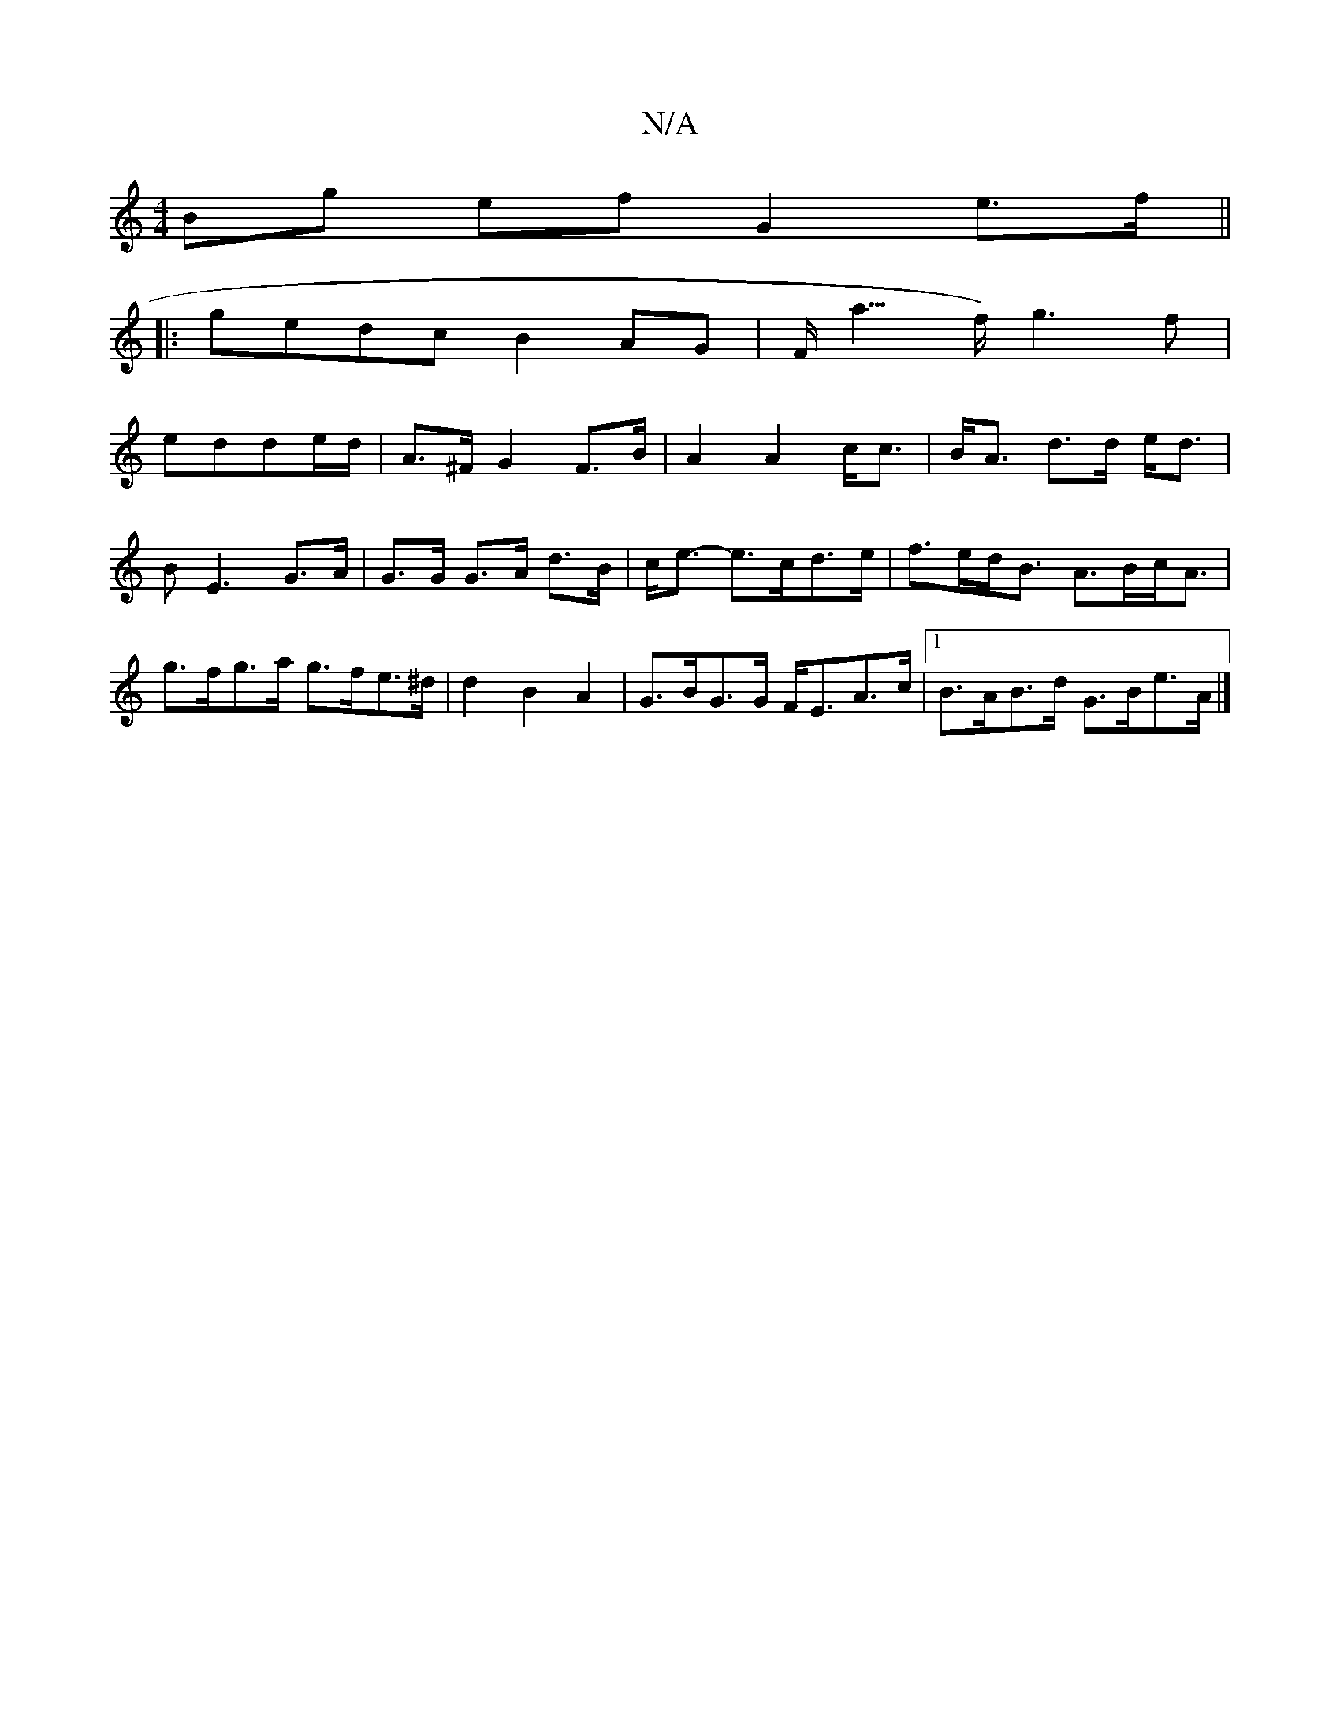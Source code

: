X:1
T:N/A
M:4/4
R:N/A
K:Cmajor
d:||
Bg ef G2 e>f ||
|:gedc B2AG|F<éa>f) g3 f|
edde/2d/2 | A>^F G2 F>B|A2 A2 c<c|B<A d>d e<d|BE3 G>A|G>G G>A d>B|c<e- e>cd>e | f>ed<B A>Bc<A |
g>fg>a g>fe>^d|d2 B2 A2 |G>BG>G F<EA>c|1 B>AB>d G>Be>A|]
